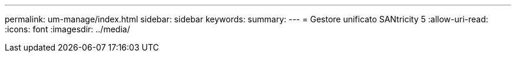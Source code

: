 ---
permalink: um-manage/index.html 
sidebar: sidebar 
keywords:  
summary:  
---
= Gestore unificato SANtricity 5
:allow-uri-read: 
:icons: font
:imagesdir: ../media/


